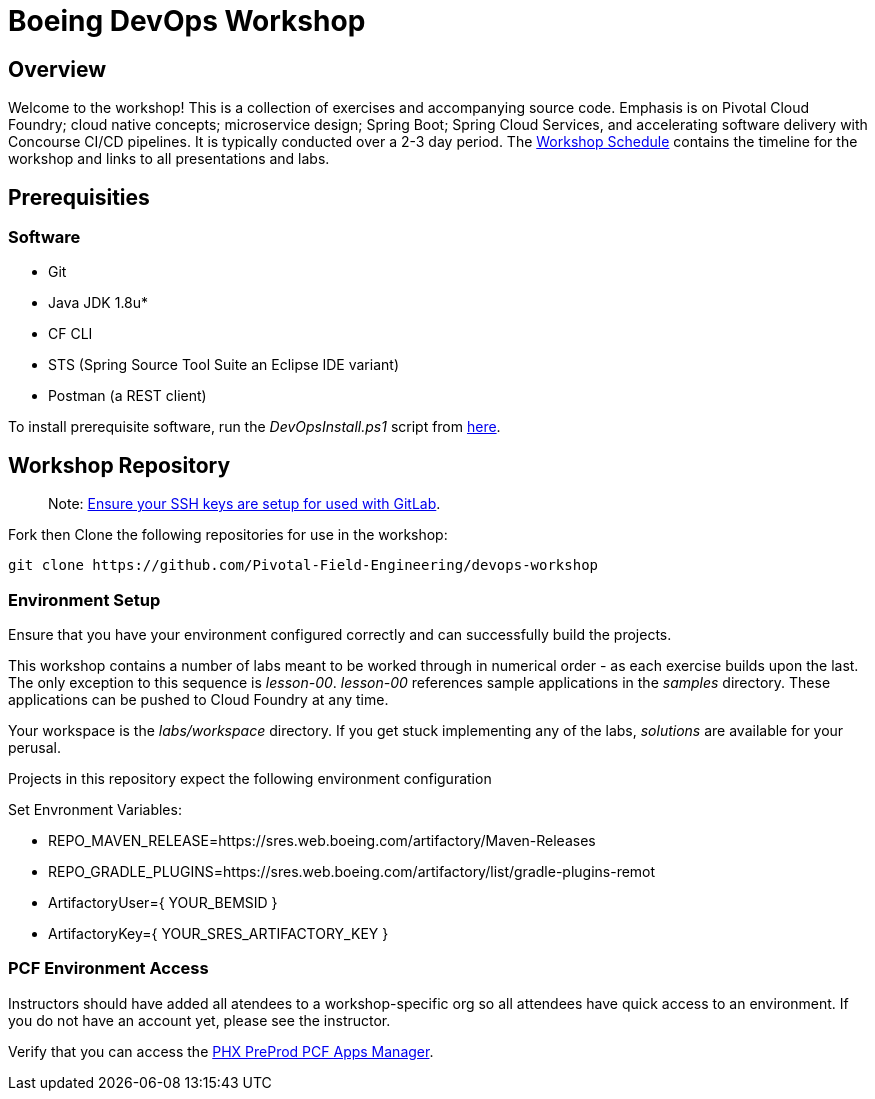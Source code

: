 
:schedule: link:./SCHEDULE.adoc

= Boeing DevOps Workshop


== Overview

Welcome to the workshop! This is a collection of exercises and accompanying source code. Emphasis is on Pivotal Cloud Foundry; cloud native concepts; microservice design; Spring Boot; Spring Cloud Services, and accelerating software delivery with Concourse CI/CD pipelines. It is typically conducted over a 2-3 day period. The {schedule}[Workshop Schedule] contains the timeline for the workshop and links to all presentations and labs.


== Prerequisities

=== Software

* Git
* Java JDK 1.8u*
* CF CLI
* STS (Spring Source Tool Suite an Eclipse IDE variant)
* Postman (a REST client)

To install prerequisite software, run the _DevOpsInstall.ps1_ script from https://git.web.boeing.com/fork-me/devops-setup[here].

== Workshop Repository

> Note: https://dev-docs.web.boeing.com/recipe/dev-setup-open-ssh[Ensure your SSH keys are setup for used with GitLab].

Fork then Clone the following repositories for use in the workshop:

[source,bash]
----
git clone https://github.com/Pivotal-Field-Engineering/devops-workshop
----

=== Environment Setup

Ensure that you have your environment configured correctly and can successfully build the projects. 

This workshop contains a number of labs meant to be worked through in numerical order - as each exercise builds upon the last. The only exception to this sequence is _lesson-00_. _lesson-00_ references sample applications in the _samples_ directory.  These applications can be pushed to Cloud Foundry at any time.

Your workspace is the _labs/workspace_ directory. If you get stuck implementing any of the labs, _solutions_ are available for your perusal.

Projects in this repository expect the following environment configuration

Set Envronment Variables:

* REPO_MAVEN_RELEASE=https://sres.web.boeing.com/artifactory/Maven-Releases
* REPO_GRADLE_PLUGINS=https://sres.web.boeing.com/artifactory/list/gradle-plugins-remot
* ArtifactoryUser={ YOUR_BEMSID }
* ArtifactoryKey={ YOUR_SRES_ARTIFACTORY_KEY }

=== PCF Environment Access

Instructors should have added all atendees to a workshop-specific org so all attendees have quick access to an environment. If you do not have an account yet, please see the instructor.

Verify that you can access the https://login.system.pcfpre-phx.cloud.boeing.com/login[PHX PreProd PCF Apps Manager].

